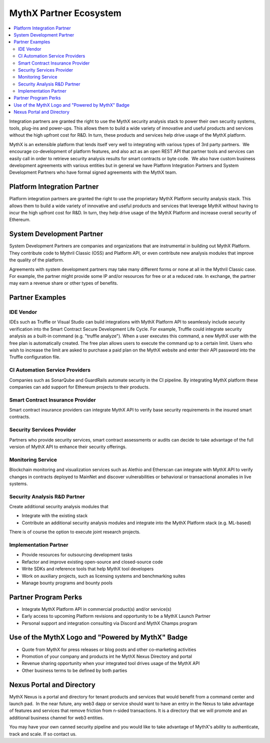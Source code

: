 MythX Partner Ecosystem
=======================

.. contents:: :local:

Integration partners are granted the right to use the MythX security analysis
stack to power their own security systems, tools, plug-ins and power-ups.
This allows them to build a wide variety of innovative and useful products and
services without the high upfront cost for R&D. In turn, these products and
services help drive usage of the MythX platform.

MythX is an extensible platform that lends itself very well to integrating with
various types of 3rd party partners.  We encourage co-development of platform
features, and also act as an open REST API that partner tools and services can
easily call in order to retrieve security analysis results for smart contracts
or byte code.  We also have custom business development agreements with various
entities but in general we have Platform Integration Partners and System
Development Partners who have formal signed agreements with the MythX team.


Platform Integration Partner
----------------------------

Platform integration partners are granted the right to use the proprietary
MythX Platform security analysis stack. This allows them to build a wide
variety of innovative and useful products and services that leverage MythX
without having to incur the high upfront cost for R&D. In turn, they help drive
usage of the MythX Platform and increase overall security of Ethereum.


System Development Partner
--------------------------

System Development Partners are companies and organizations that are
instrumental in building out MythX Platform. They contribute code to Mythril
Classic (OSS) and Platform API, or even contribute new analysis modules that
improve the quality of the platform.

Agreements with system development partners may take many different forms or
none at all in the Mythril Classic case. For example, the partner might provide
some IP and/or resources for free or at a reduced rate. In exchange, the
partner may earn a revenue share or other types of benefits.

Partner Examples
----------------


IDE Vendor
^^^^^^^^^^

IDEs such as Truffle or Visual Studio can build integrations with MythX
Platform API to seamlessly include security verification into the Smart
Contract Secure Development Life Cycle. For example, Truffle could integrate
security analysis as a built-in command (e.g. "truffle analyze"). When a user
executes this command, a new MythX user with the free plan is automatically
created. The free plan allows users to execute the command up to a certain
limit. Users who wish to increase the limit are asked to purchase a paid plan
on the MythX website and enter their API password into the Truffle
configuration file.


CI Automation Service Providers
^^^^^^^^^^^^^^^^^^^^^^^^^^^^^^^

Companies such as SonarQube and GuardRails automate security in the CI
pipeline. By integrating MythX platform these companies can add support for
Ethereum projects to their products.


Smart Contract Insurance Provider
^^^^^^^^^^^^^^^^^^^^^^^^^^^^^^^^^

Smart contract insurance providers can integrate MythX API to verify base
security requirements in the insured smart contracts.


Security Services Provider
^^^^^^^^^^^^^^^^^^^^^^^^^^

Partners who provide security services, smart contract assessments or audits
can decide to take advantage of the full version of MythX API to enhance their
security offerings.


Monitoring Service
^^^^^^^^^^^^^^^^^^

Blockchain monitoring and visualization services such as Alethio and Etherscan
can integrate with MythX API to verify changes in contracts deployed to MainNet
and discover vulnerabilities or behavioral or transactional anomalies in live
systems.


Security Analysis R&D Partner
^^^^^^^^^^^^^^^^^^^^^^^^^^^^^

Create additional security analysis modules that

- Integrate with the existing stack
- Contribute an additional security analysis modules and integrate into the
  MythX Platform stack (e.g. ML-based)

There is of course the option to execute joint research projects.


Implementation Partner
^^^^^^^^^^^^^^^^^^^^^^

- Provide resources for outsourcing development tasks
- Refactor and improve existing open-source and closed-source code
- Write SDKs and reference tools that help MythX tool developers
- Work on auxiliary projects, such as licensing systems and benchmarking suites
- Manage bounty programs and bounty pools


Partner Program Perks
---------------------

- Integrate MythX Platform API in commercial product(s) and/or service(s)
- Early access to upcoming Platform revisions and opportunity to be a MythX
  Launch Partner
- Personal support and integration consulting via Discord and MythX Champs
  program


Use of the MythX Logo and "Powered by MythX" Badge
--------------------------------------------------

- Quote from MythX for press releases or blog posts and other co-marketing
  activities
- Promotion of your company and products int he MythX Nexus Directory and
  portal
- Revenue sharing opportunity when your integrated tool drives usage of the
  MythX API
- Other business terms to be defined by both parties


Nexus Portal and Directory
--------------------------

MythX Nexus is a portal and directory for tenant products and services that
would benefit from a command center and launch pad.  In the near future, any
web3 dapp or service should want to have an entry in the Nexus to take
advantage of features and services that remove friction from n-sided
transactions. It is a directory that we will promote and an additional business
channel for web3 entities.

You may have your own canned security pipeline and you would like to take
advantage of MythX's ability to authenticate, track and scale. If so contact
us.
